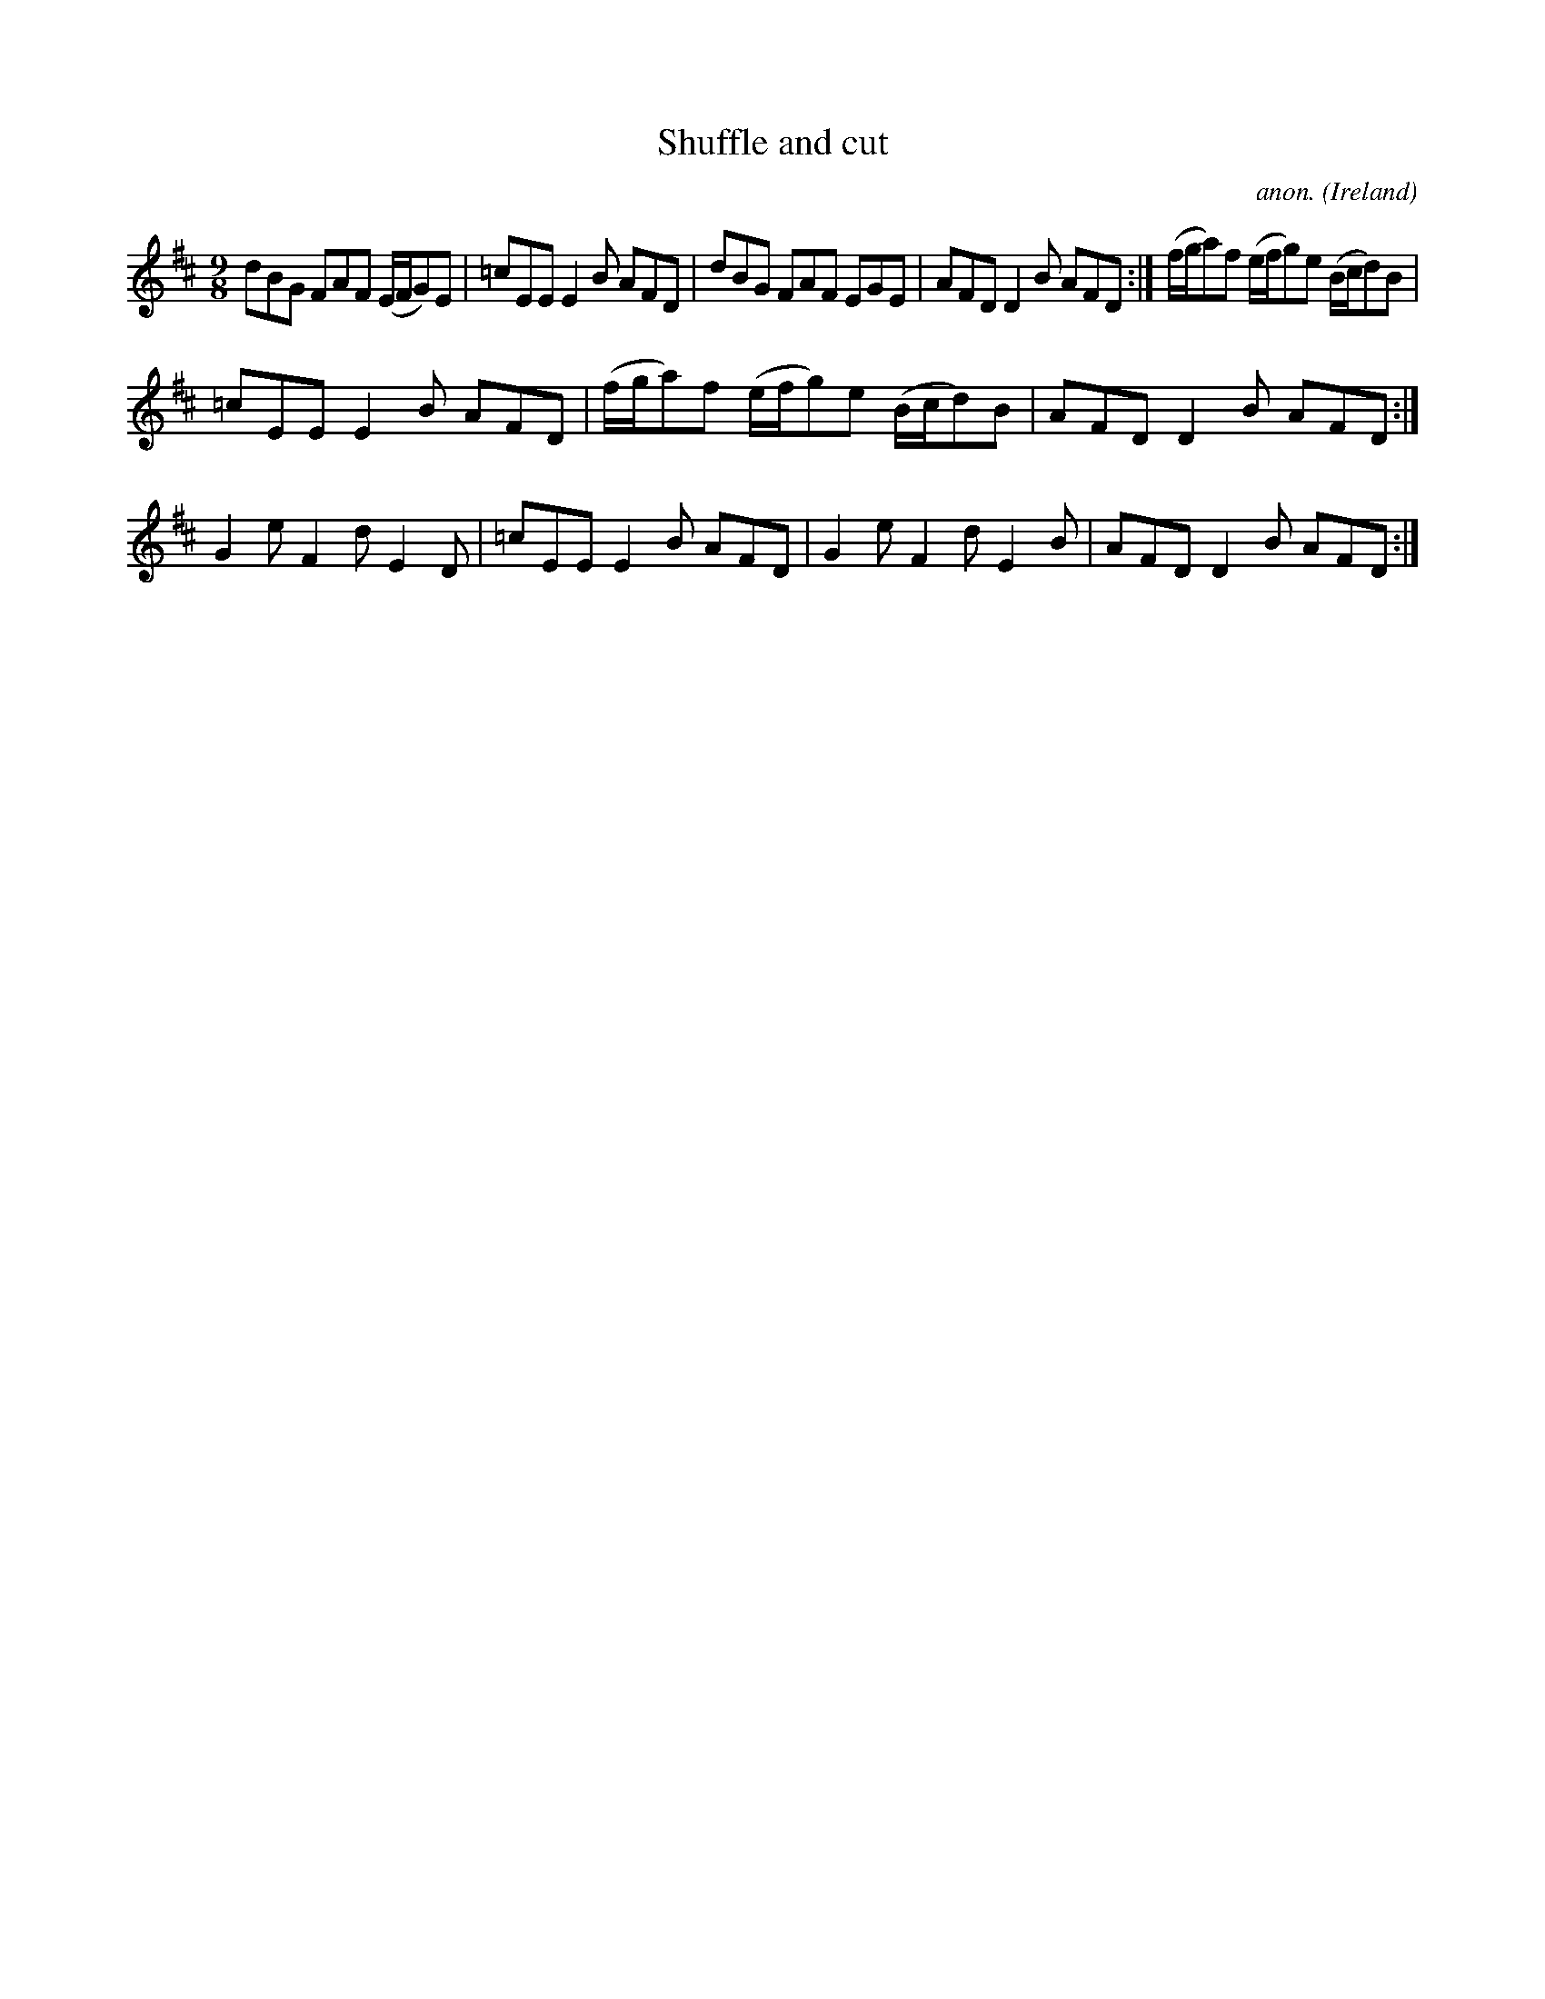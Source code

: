 X:997
T:Shuffle and cut
C:anon.
O:Ireland
B:Francis O'Neill: "The Dance Music of Ireland" (1907) no. 997
Z:Transcribed by Frank Nordberg - http://www.musicaviva.com
F:http://www.musicaviva.com/abc/tunes/ireland/oneill-1001/0997/oneill-1001-0997-1.abc
M:9/8
L:1/8
K:D
dBG FAF (E/F/G)E|=cEE E2B AFD|dBG FAF EGE|AFD D2B AFD:|(f/g/a)f (e/f/g)e (B/c/d)B|
=cEE E2B AFD|(f/g/a)f (e/f/g)e (B/c/d)B|AFD D2B AFD:|G2e F2d E2D|=cEE E2B AFD|G2e F2d E2B|AFD D2B AFD:|
W:
W:
%
%

